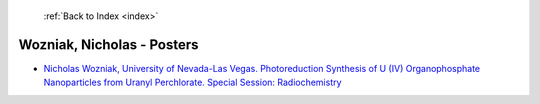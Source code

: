  :ref:`Back to Index <index>`

Wozniak, Nicholas - Posters
---------------------------

* `Nicholas Wozniak, University of Nevada-Las Vegas. Photoreduction Synthesis of U (IV) Organophosphate Nanoparticles from Uranyl Perchlorate. Special Session: Radiochemistry <../_static/docs/219.pdf>`_
